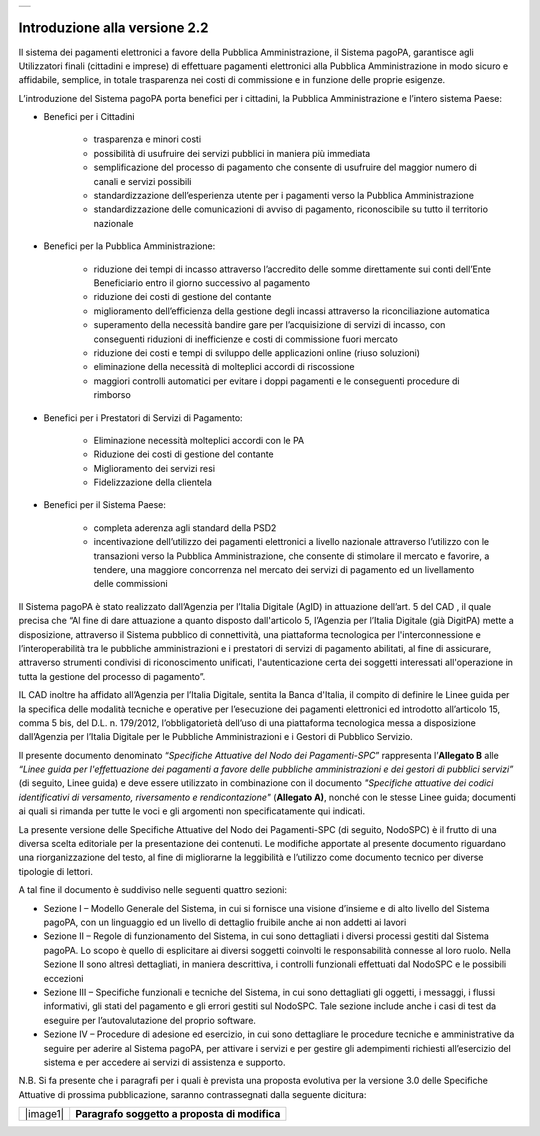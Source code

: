 +-----------------------------+
| |AGID_logo_carta_intestata| |
+-----------------------------+

Introduzione alla versione 2.2
------------------------------

Il sistema dei pagamenti elettronici a favore della Pubblica Amministrazione, il Sistema pagoPA, garantisce agli Utilizzatori finali (cittadini e
imprese) di effettuare pagamenti elettronici alla Pubblica Amministrazione in modo sicuro e affidabile, semplice, in totale trasparenza nei costi di
commissione e in funzione delle proprie esigenze.

L’introduzione del Sistema pagoPA porta benefici per i cittadini, la Pubblica Amministrazione e l’intero sistema Paese:

-  Benefici per i Cittadini

	-  trasparenza e minori costi

	-  possibilità di usufruire dei servizi pubblici in maniera più immediata

	-  semplificazione del processo di pagamento che consente di usufruire del maggior numero di canali e servizi possibili

	-  standardizzazione dell’esperienza utente per i pagamenti verso la Pubblica Amministrazione

	-  standardizzazione delle comunicazioni di avviso di pagamento, riconoscibile su tutto il territorio nazionale

-  Benefici per la Pubblica Amministrazione:

	-  riduzione dei tempi di incasso attraverso l’accredito delle somme direttamente sui conti dell’Ente Beneficiario entro il giorno successivo al pagamento

	-  riduzione dei costi di gestione del contante

	-  miglioramento dell’efficienza della gestione degli incassi attraverso la riconciliazione automatica

	-  superamento della necessità bandire gare per l’acquisizione di servizi di incasso, con conseguenti riduzioni di inefficienze e costi di commissione fuori mercato

	-  riduzione dei costi e tempi di sviluppo delle applicazioni online (riuso soluzioni)

	-  eliminazione della necessità di molteplici accordi di riscossione

	-  maggiori controlli automatici per evitare i doppi pagamenti e le conseguenti procedure di rimborso

-  Benefici per i Prestatori di Servizi di Pagamento:

	-  Eliminazione necessità molteplici accordi con le PA

	-  Riduzione dei costi di gestione del contante

	-  Miglioramento dei servizi resi

	-  Fidelizzazione della clientela

-  Benefici per il Sistema Paese:

	-  completa aderenza agli standard della PSD2

	-  incentivazione dell’utilizzo dei pagamenti elettronici a livello nazionale attraverso l’utilizzo con le transazioni verso la Pubblica Amministrazione, che consente di stimolare il mercato e favorire, a tendere, una maggiore concorrenza nel mercato dei servizi di pagamento ed un livellamento delle commissioni
	   
Il Sistema pagoPA è stato realizzato dall’Agenzia per l’Italia Digitale (AgID) in attuazione dell’art. 5 del CAD , il quale precisa che “Al fine di
dare attuazione a quanto disposto dall'articolo 5, l’Agenzia per l’Italia Digitale (già DigitPA) mette a disposizione, attraverso il Sistema pubblico
di connettività, una piattaforma tecnologica per l'interconnessione e l’interoperabilità tra le pubbliche amministrazioni e i prestatori di servizi di pagamento abilitati, al fine di assicurare, attraverso strumenti condivisi di riconoscimento unificati, l'autenticazione certa dei soggetti
interessati all'operazione in tutta la gestione del processo di pagamento”.

IL CAD inoltre ha affidato all’Agenzia per l’Italia Digitale, sentita la Banca d'Italia, il compito di definire le Linee guida per la specifica delle
modalità tecniche e operative per l’esecuzione dei pagamenti elettronici ed introdotto all’articolo 15, comma 5 bis, del D.L. n. 179/2012,
l’obbligatorietà dell’uso di una piattaforma tecnologica messa a disposizione dall’Agenzia per l’Italia Digitale per le Pubbliche Amministrazioni e i
Gestori di Pubblico Servizio.

Il presente documento denominato “\ *Specifiche Attuative del Nodo dei Pagamenti-SPC*\ ” rappresenta l’\ **Allegato B** alle *“Linee guida per
l'effettuazione dei pagamenti a favore delle pubbliche amministrazioni e dei gestori di pubblici servizi”* (di seguito, Linee guida) e deve essere
utilizzato in combinazione con il documento *"Specifiche attuative dei codici identificativi di versamento, riversamento e rendicontazione"*
(**Allegato A)**, nonché con le stesse Linee guida; documenti ai quali si rimanda per tutte le voci e gli argomenti non specificatamente qui indicati.

La presente versione delle Specifiche Attuative del Nodo dei Pagamenti-SPC (di seguito, NodoSPC) è il frutto di una diversa scelta editoriale per la
presentazione dei contenuti. Le modifiche apportate al presente documento riguardano una riorganizzazione del testo, al fine di migliorarne la
leggibilità e l’utilizzo come documento tecnico per diverse tipologie di lettori.

A tal fine il documento è suddiviso nelle seguenti quattro sezioni:

-  Sezione I – Modello Generale del Sistema, in cui si fornisce una visione d’insieme e di alto livello del Sistema pagoPA, con un linguaggio ed un
   livello di dettaglio fruibile anche ai non addetti ai lavori

-  Sezione II – Regole di funzionamento del Sistema, in cui sono dettagliati i diversi processi gestiti dal Sistema pagoPA. Lo scopo è quello di
   esplicitare ai diversi soggetti coinvolti le responsabilità connesse al loro ruolo. Nella Sezione II sono altresì dettagliati, in maniera
   descrittiva, i controlli funzionali effettuati dal NodoSPC e le possibili eccezioni

-  Sezione III – Specifiche funzionali e tecniche del Sistema, in cui sono dettagliati gli oggetti, i messaggi, i flussi informativi, gli stati del
   pagamento e gli errori gestiti sul NodoSPC. Tale sezione include anche i casi di test da eseguire per l’autovalutazione del proprio software.

-  Sezione IV – Procedure di adesione ed esercizio, in cui sono dettagliare le procedure tecniche e amministrative da seguire per aderire al Sistema
   pagoPA, per attivare i servizi e per gestire gli adempimenti richiesti all’esercizio del sistema e per accedere ai servizi di assistenza e
   supporto.

N.B. Si fa presente che i paragrafi per i quali è prevista una proposta evolutiva per la versione 3.0 delle Specifiche Attuative di prossima
pubblicazione, saranno contrassegnati dalla seguente dicitura:

+----------+-----------------------------------------------+
| |image1| | **Paragrafo soggetto a proposta di modifica** |
+----------+-----------------------------------------------+



.. |AGID_logo_carta_intestata| image:: media/AGID_logo.png

.. |image0| image:: media_Introduzione/image1.png
   :width: 3.93701in
   :height: 0.89306in
